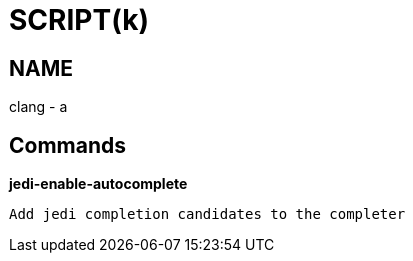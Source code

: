 
SCRIPT(k)
=========

NAME
----
clang - a

Commands
--------

*jedi-enable-autocomplete*::
....
Add jedi completion candidates to the completer
....
